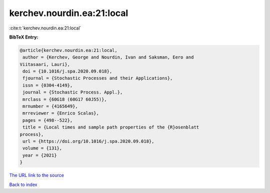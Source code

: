 kerchev.nourdin.ea:21:local
===========================

:cite:t:`kerchev.nourdin.ea:21:local`

**BibTeX Entry:**

.. code-block:: bibtex

   @article{kerchev.nourdin.ea:21:local,
    author = {Kerchev, George and Nourdin, Ivan and Saksman, Eero and
   Viitasaari, Lauri},
    doi = {10.1016/j.spa.2020.09.018},
    fjournal = {Stochastic Processes and their Applications},
    issn = {0304-4149},
    journal = {Stochastic Process. Appl.},
    mrclass = {60G18 (60G17 60J55)},
    mrnumber = {4165649},
    mrreviewer = {Enrico Scalas},
    pages = {498--522},
    title = {Local times and sample path properties of the {R}osenblatt
   process},
    url = {https://doi.org/10.1016/j.spa.2020.09.018},
    volume = {131},
    year = {2021}
   }
`The URL link to the source <ttps://doi.org/10.1016/j.spa.2020.09.018}>`_


`Back to index <../By-Cite-Keys.html>`_
